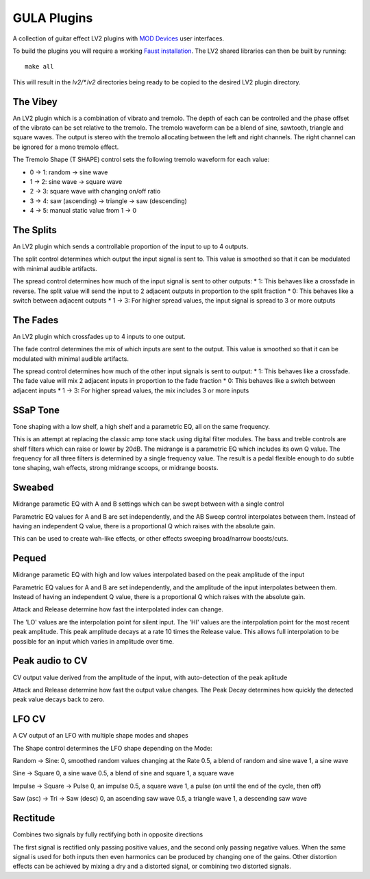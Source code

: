 GULA Plugins
------------

A collection of guitar effect LV2 plugins with `MOD Devices`_ user interfaces.

To build the plugins you will require a working `Faust installation`_. The LV2
shared libraries can then be built by running::

  make all

This will result in the `lv2/*.lv2` directories being ready to be copied to the
desired LV2 plugin directory.

The Vibey
=========

An LV2 plugin which is a combination of vibrato and tremolo. The depth of
each can be controlled and the phase offset of the vibrato can be set
relative to the tremolo. The tremolo waveform can be a blend of sine,
sawtooth, triangle and square waves. The output is stereo with the tremolo
allocating between the left and right channels. The right channel can be
ignored for a mono tremolo effect.

The Tremolo Shape (T SHAPE) control sets the following tremolo waveform
for each value:

* 0 -> 1: random -> sine wave
* 1 -> 2: sine wave -> square wave
* 2 -> 3: square wave with changing on/off ratio
* 3 -> 4: saw (ascending) -> triangle -> saw (descending)
* 4 -> 5: manual static value from 1 -> 0

The Splits
==========

An LV2 plugin which sends a controllable proportion of the input to up to 4 outputs.

The split control determines which output the input signal is sent to. This value
is smoothed so that it can be modulated with minimal audible artifacts.

The spread control determines how much of the input signal is sent to other outputs:
* 1: This behaves like a crossfade in reverse. The split value will send the input to 2 adjacent outputs in proportion to the split fraction
* 0: This behaves like a switch between adjacent outputs
* 1 -> 3: For higher spread values, the input signal is spread to 3 or more outputs

The Fades
=========
An LV2 plugin which crossfades up to 4 inputs to one output.

The fade control determines the mix of which inputs are sent to the output. This value
is smoothed so that it can be modulated with minimal audible artifacts.

The spread control determines how much of the other input signals is sent to output:
* 1: This behaves like a crossfade. The fade value will mix 2 adjacent inputs in proportion to the fade fraction
* 0: This behaves like a switch between adjacent inputs
* 1 -> 3: For higher spread values, the mix includes 3 or more inputs

SSaP Tone
=========
Tone shaping with a low shelf, a high shelf and a parametric EQ, all on the same frequency.

This is an attempt at replacing the classic amp tone stack using digital filter modules.
The bass and treble controls are shelf filters which can raise or lower by 20dB. The midrange
is a parametric EQ which includes its own Q value. The frequency for all three filters is determined
by a single frequency value. The result is a pedal flexible enough to do subtle tone shaping, wah effects,
strong midrange scoops, or midrange boosts.

Sweabed
=======
Midrange parametic EQ with A and B settings which can be swept between with a single control

Parametric EQ values for A and B are set independently, and the AB Sweep control
interpolates between them. Instead of having an independent Q value, there is a
proportional Q which raises with the absolute gain.

This can be used to create wah-like effects, or other effects sweeping
broad/narrow boosts/cuts.

Pequed
======
Midrange parametic EQ with high and low values interpolated based on the peak amplitude of the input

Parametric EQ values for A and B are set independently, and the amplitude of the input
interpolates between them. Instead of having an independent Q value, there is a
proportional Q which raises with the absolute gain.

Attack and Release determine how fast the interpolated index can change.

The 'LO' values are the interpolation point for silent input. The 'HI' values are the interpolation point
for the most recent peak amplitude. This peak amplitude decays at a rate 10 times the Release value. This allows
full interpolation to be possible for an input which varies in amplitude over time.

Peak audio to CV
================
CV output value derived from the amplitude of the input, with auto-detection of the peak aplitude

Attack and Release determine how fast the output value changes. The Peak Decay determines how quickly the
detected peak value decays back to zero.

LFO CV
======
A CV output of an LFO with multiple shape modes and shapes

The Shape control determines the LFO shape depending on the Mode:

Random -> Sine:
0, smoothed random values changing at the Rate
0.5, a blend of random and sine wave
1, a sine wave

Sine -> Square
0, a sine wave
0.5, a blend of sine and square
1, a square wave

Impulse -> Square -> Pulse
0, an impulse
0.5, a square wave
1, a pulse (on until the end of the cycle, then off)

Saw (asc) -> Tri -> Saw (desc)
0, an ascending saw wave
0.5, a triangle wave
1, a descending saw wave

Rectitude
=========
Combines two signals by fully rectifying both in opposite directions

The first signal is rectified only passing positive values, and the second only
passing negative values. When the same signal is used for both inputs then even
harmonics can be produced by changing one of the gains. Other distortion effects
can be achieved by mixing a dry and a distorted signal, or combining two
distorted signals.

.. _Faust installation: https://faust.grame.fr/doc/manual/index.html#compiling-and-installing-the-faust-compiler
.. _MOD Devices: https://www.moddevices.com/
